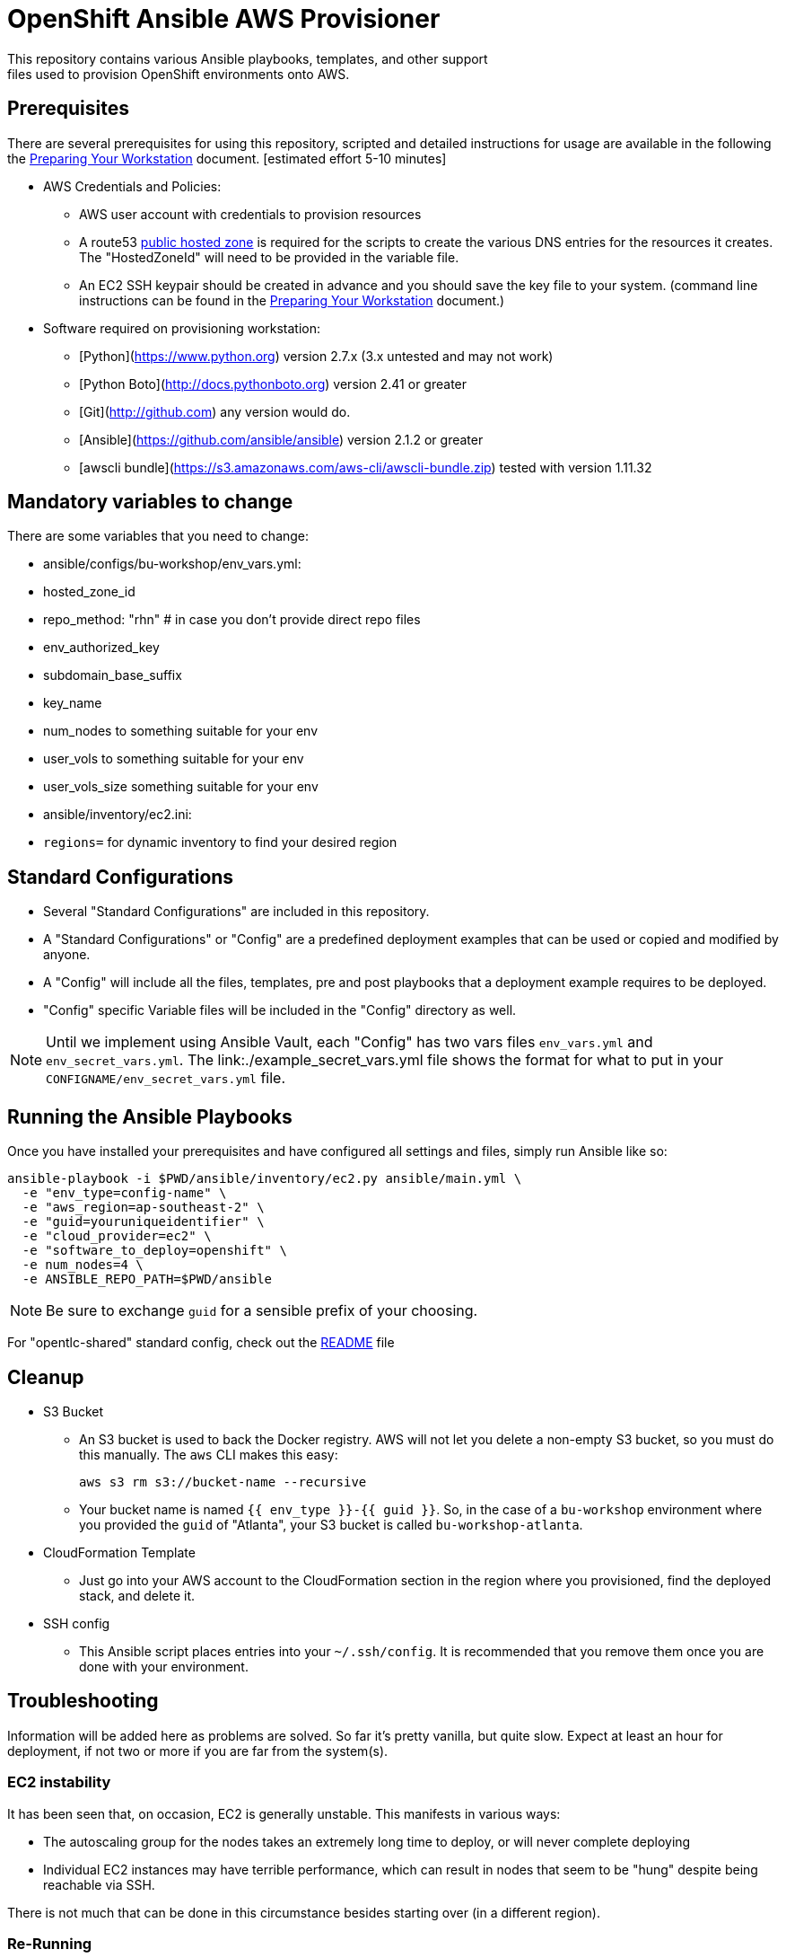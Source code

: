 = OpenShift Ansible AWS Provisioner
This repository contains various Ansible playbooks, templates, and other support
files used to provision OpenShift environments onto AWS.

== Prerequisites

There are several prerequisites for using this repository, scripted and detailed
 instructions for usage are available in the following the
  link:./Preparing_your_workstation.adoc[Preparing Your Workstation] document.
   [estimated effort 5-10 minutes]

* AWS Credentials and Policies:
- AWS user account with credentials to provision resources
- A route53 link:http://docs.aws.amazon.com/Route53/latest/DeveloperGuide/CreatingHostedZone.html[public hosted zone]
  is required for the scripts to create the various DNS entries for the
    resources it creates. The "HostedZoneId" will need to be provided in the
     variable file.
- An EC2 SSH keypair should be created in advance and you should save the key
    file to your system. (command line instructions can be found in the
       link:./Preparing_your_workstation.adoc[Preparing Your Workstation] document.)
* Software required on provisioning workstation:
- [Python](https://www.python.org) version 2.7.x (3.x untested and may not work)
- [Python Boto](http://docs.pythonboto.org) version 2.41 or greater
- [Git](http://github.com) any version would do.
- [Ansible](https://github.com/ansible/ansible) version 2.1.2 or greater
- [awscli bundle](https://s3.amazonaws.com/aws-cli/awscli-bundle.zip) tested
 with version 1.11.32

== Mandatory variables to change

There are some variables that you need to change:

* ansible/configs/bu-workshop/env_vars.yml:
  * hosted_zone_id
  * repo_method: "rhn" # in case you don't provide direct repo files
  * env_authorized_key
  * subdomain_base_suffix
  * key_name
  * num_nodes to something suitable for your env
  * user_vols to something suitable for your env
  * user_vols_size something suitable for your env
* ansible/inventory/ec2.ini:
  * `regions=` for dynamic inventory to find your desired region

== Standard Configurations

* Several "Standard Configurations" are included in this repository.
* A "Standard Configurations" or "Config" are a predefined deployment examples
 that can be used or copied and modified by anyone.
* A "Config" will include all the files, templates, pre and post playbooks that
 a deployment example requires to be deployed.
* "Config" specific Variable files will be included in the "Config" directory as
 well.

NOTE: Until we implement using Ansible Vault, each "Config" has two vars files
 `env_vars.yml` and `env_secret_vars.yml`. The link:./example_secret_vars.yml
  file shows the format for what to put in your `CONFIGNAME/env_secret_vars.yml`
  file.


== Running the Ansible Playbooks

Once you have installed your prerequisites and have configured all settings and
files, simply run Ansible like so:

----
ansible-playbook -i $PWD/ansible/inventory/ec2.py ansible/main.yml \
  -e "env_type=config-name" \
  -e "aws_region=ap-southeast-2" \
  -e "guid=youruniqueidentifier" \
  -e "cloud_provider=ec2" \
  -e "software_to_deploy=openshift" \
  -e num_nodes=4 \
  -e ANSIBLE_REPO_PATH=$PWD/ansible
----

NOTE: Be sure to exchange `guid` for a sensible prefix of your choosing.

For "opentlc-shared" standard config, check out the link:./ansible/configs/opentlc-shared/README.adoc[README] file

== Cleanup

* S3 Bucket
- An S3 bucket is used to back the Docker registry. AWS will not let you delete a
non-empty S3 bucket, so you must do this manually. The `aws` CLI makes this
easy:
+
----
aws s3 rm s3://bucket-name --recursive
----

- Your bucket name is named `{{ env_type }}-{{ guid }}`. So, in the case of a
`bu-workshop` environment where you provided the `guid` of "Atlanta", your S3
bucket is called `bu-workshop-atlanta`.

* CloudFormation Template
- Just go into your AWS account to the CloudFormation section in the region where
you provisioned, find the deployed stack, and delete it.

* SSH config
- This Ansible script places entries into your `~/.ssh/config`. It is recommended
that you remove them once you are done with your environment.

== Troubleshooting

Information will be added here as problems are solved. So far it's pretty
vanilla, but quite slow. Expect at least an hour for deployment, if not two or
more if you are far from the system(s).

=== EC2 instability
It has been seen that, on occasion, EC2 is generally unstable. This manifests in
various ways:

* The autoscaling group for the nodes takes an extremely long time to deploy, or
  will never complete deploying

* Individual EC2 instances may have terrible performance, which can result in
  nodes that seem to be "hung" despite being reachable via SSH.

There is not much that can be done in this circumstance besides starting over
(in a different region).

=== Re-Running
While Ansible is idempotent and supports being re-run, there are some known
issues with doing so. Specifically:

* You should skip the tag `nfs_tasks` with the `--skip-tags` option if you
  re-run the playbook **after** the NFS server has been provisioned and
  configured. The playbook is not safe for re-run and will fail.

* You may also wish to skip the tag `bastion_proxy_config` when re-running, as
  the tasks associated with this play will re-write the same entries to your SSH
  config file, which could result in hosts becoming unexpectedly unreachable.
